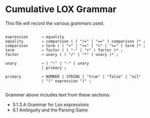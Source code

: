* Cumulative LOX Grammar

This file will record the various grammars used.

#+begin_src text

  expression      → equality
  equality        → comparison ( ( "!=" | "==" ) comparison )* ;
  comparison      → term ( ( ">" | ">=" | "<" | "<=" ) term )* ;
  term            → factor ( ( "-" | "+" ) factor )* ;
  factor          → unary ( ( "/" | "*" ) unary )* ;

  unary           → ( "!" | "-" ) unary
                  | primary ;

  primary         → NUMBER | STRING | "true" | "false" | "nil"
                  | "(" expression ")" ;

#+end_src

Grammer above includes text from these sections:

- 5.1.3 A Grammar for Lox expressions
- 6.1 Ambiguity and the Parsing Game
